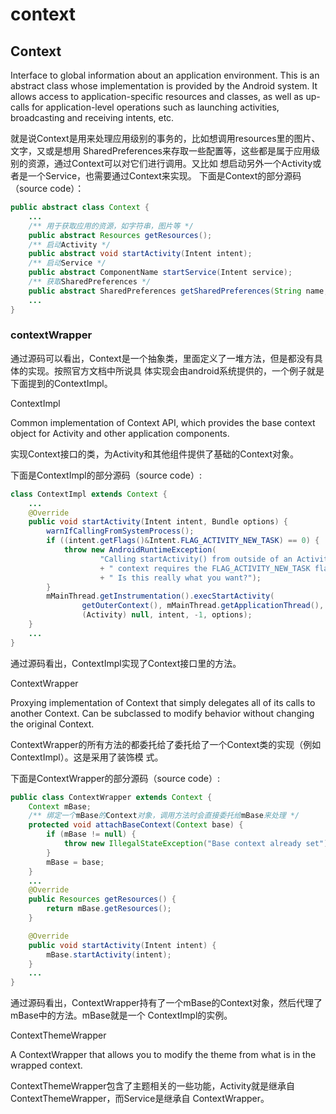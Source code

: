 * context

** Context

Interface to global information about an application environment. This is an abstract class whose implementation is provided by the Android system. It allows access to application-specific resources and classes, as well as up-calls for application-level operations such as launching activities, broadcasting and receiving intents, etc.

就是说Context是用来处理应用级别的事务的，比如想调用resources里的图片、文字，又或是想用
SharedPreferences来存取一些配置等，这些都是属于应用级别的资源，通过Context可以对它们进行调用。又比如
想启动另外一个Activity或者是一个Service，也需要通过Context来实现。
下面是Context的部分源码（source code）：

#+BEGIN_SRC java
public abstract class Context {
    ...
    /** 用于获取应用的资源，如字符串，图片等 */
    public abstract Resources getResources();
    /** 启动Activity */
    public abstract void startActivity(Intent intent);
    /** 启动Service */
    public abstract ComponentName startService(Intent service);
    /** 获取SharedPreferences */
    public abstract SharedPreferences getSharedPreferences(String name, int mode);
    ...
}
#+END_SRC

*** contextWrapper



通过源码可以看出，Context是一个抽象类，里面定义了一堆方法，但是都没有具体的实现。按照官方文档中所说具
体实现会由android系统提供的，一个例子就是下面提到的ContextImpl。

ContextImpl

 Common implementation of Context API, which provides the base context object for Activity and
 other application components.

实现Context接口的类，为Activity和其他组件提供了基础的Context对象。

下面是ContextImpl的部分源码（source code）:

#+BEGIN_SRC java
class ContextImpl extends Context {
    ...
    @Override
    public void startActivity(Intent intent, Bundle options) {
        warnIfCallingFromSystemProcess();
        if ((intent.getFlags()&Intent.FLAG_ACTIVITY_NEW_TASK) == 0) {
            throw new AndroidRuntimeException(
                    "Calling startActivity() from outside of an Activity "
                    + " context requires the FLAG_ACTIVITY_NEW_TASK flag."
                    + " Is this really what you want?");
        }
        mMainThread.getInstrumentation().execStartActivity(
                getOuterContext(), mMainThread.getApplicationThread(), null,
                (Activity) null, intent, -1, options);
    }
    ...
}
#+END_SRC

通过源码看出，ContextImpl实现了Context接口里的方法。

ContextWrapper

 Proxying implementation of Context that simply delegates all of its calls to another Context.
 Can be subclassed to modify behavior without changing the original Context.

ContextWrapper的所有方法的都委托给了委托给了一个Context类的实现（例如ContextImpl）。这是采用了装饰模
式。

下面是ContextWrapper的部分源码（source code）:

#+BEGIN_SRC java
public class ContextWrapper extends Context {
    Context mBase;
    /** 绑定一个mBase的Context对象，调用方法时会直接委托给mBase来处理 */
    protected void attachBaseContext(Context base) {
        if (mBase != null) {
            throw new IllegalStateException("Base context already set");
        }
        mBase = base;
    }
    ...
    @Override
    public Resources getResources() {
        return mBase.getResources();
    }

    @Override
    public void startActivity(Intent intent) {
        mBase.startActivity(intent);
    }
    ...
}
#+END_SRC

通过源码看出，ContextWrapper持有了一个mBase的Context对象，然后代理了mBase中的方法。mBase就是一个
ContextImpl的实例。

ContextThemeWrapper

 A ContextWrapper that allows you to modify the theme from what is in the wrapped context.

ContextThemeWrapper包含了主题相关的一些功能，Activity就是继承自ContextThemeWrapper，而Service是继承自
ContextWrapper。
